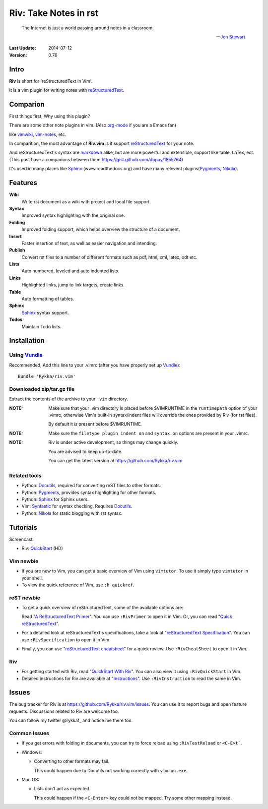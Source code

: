 #######################
Riv: Take Notes in rst
#######################

    The Internet is just a world passing around notes in a classroom.

    -- `Jon Stewart`_

:Last Update: 2014-07-12
:Version: 0.76 


Intro
=====


**Riv** is short for 'reStructuredText in Vim'.

It is a vim plugin for writing notes with reStructuredText_.

Comparion
=========


First things first, Why using this plugin?

There are some other note plugins in vim. (Also org-mode_ if you are a Emacs fan)

like vimwiki_, vim-notes_, etc.

In comparition, the most advantage of **Riv.vim** is it support reStructuredText_ for your note.

And reStructuredText's syntax are markdown_ alike, but are more powerful and extensible, support like table, LaTex, ect.
(This post have a comparions between them https://gist.github.com/dupuy/1855764)

It's used in many places like Sphinx_ (www.readthedocs.org) and have many relevent plugins(Pygments_, Nikola_).

Features
========
 

**Wiki**  
    Write rst document as a wiki with project and local file support.
**Syntax** 
    Improved syntax highlighting with the original one.
**Folding** 
    Improved folding support, which helps overview the structure of a document.
**Insert**   
    Faster insertion of text, as well as easier navigation and intending.
**Publish** 
    Convert rst files to a number of different formats such as pdf, html, xml, latex, odt etc.

**Lists** 
   Auto numbered, leveled and auto indented lists.
**Links**    
   Highlighted links, jump to link targets, create links.
**Table**   
    Auto formatting of tables.

**Sphinx**   
    Sphinx_ syntax support.
**Todos**    
    Maintain Todo lists.



Installation
============

Using Vundle_
-------------

Recommended, Add this line to your .vimrc (after you
have properly set up Vundle_)::
 
    Bundle 'Rykka/riv.vim'

Downloaded zip/tar.gz file
--------------------------

Extract the contents of the archive to your ``.vim`` directory.

:NOTE: Make sure that your .vim directory is placed before $VIMRUNTIME in the 
       ``runtimepath`` option of your .vimrc, otherwise Vim's built-in 
       syntax/indent files will override the ones provided by Riv
       (for rst files).

       By default it *is* present before $VIMRUNTIME.

:NOTE: Make sure the ``filetype plugin indent on`` and ``syntax on`` options
       are present in your .vimrc.

:NOTE: Riv is under active development, so things may change quickly. 

       You are advised to keep up-to-date.

       You can get the latest version at https://github.com/Rykka/riv.vim 

Related tools
-------------

+ Python: Docutils_, required for converting reST files to other formats.
+ Python: Pygments_, provides syntax highlighting for other formats.
+ Python: Sphinx_ for Sphinx users.
+ Vim: Syntastic_ for syntax checking. Requires Docutils_.
+ Python: Nikola_ for static blogging with rst syntax.

Tutorials
=========

Screencast: 

* Riv: QuickStart_ (HD)

Vim newbie
----------

* If you are new to Vim, you can get a basic overview of Vim using
  ``vimtutor``. To use it simply type ``vimtutor`` in your shell.
  
* To view the quick reference of Vim, use ``:h quickref``.

reST newbie
-----------

* To get a quick overview of reStructuredText, some of the available options
  are:

  Read "`A ReStructuredText Primer`_". You can use ``:RivPrimer`` to open it in
  Vim. Or, you can read "`Quick reStructuredText`_".

* For a detailed look at reStructuredText's specifications, take a look at
  "`reStructuredText Specification`_". You can use ``:RivSpecification`` to
  open it in Vim.

* Finally, you can use "`reStructuredText cheatsheet`_" for a quick review. Use
  ``:RivCheatSheet`` to open it in Vim.

Riv
---

* For getting started with Riv, read "`QuickStart With Riv`_".
  You can also view it using ``:RivQuickStart`` in Vim.

* Detailed instructions for Riv are available at "`Instructions`_". Use
  ``:RivInstruction`` to read the same in Vim.

Issues
======

The bug tracker for Riv is at https://github.com/Rykka/riv.vim/issues.
You can use it to report bugs and open feature requests. Discussions related
to Riv are welcome too. 

You can follow my twitter @rykkaf_ and notice me there too.

Common Issues
-------------

* If you get errors with folding in documents, you can try to force reload
  using ``:RivTestReload`` or ``<C-E>t```.

* Windows:
  
  - Converting to other formats may fail. 
    
    This could happen due to Docutils not working correctly with
    ``vimrun.exe``.

* Mac OS:

  - Lists don't act as expected.
  
    This could happen if the ``<C-Enter>`` key could not be mapped. Try some
    other mapping instead.



.. _Vim text editor: http://www.vim.org/
.. _reStructuredText: http://docutils.sourceforge.net/rst.html
.. _Sphinx: http://sphinx.pocoo.org/
.. _QuickStart: http://www.youtube.com/watch?v=sgSz2J1NVJ8
.. _Instructions: https://github.com/Rykka/riv.vim/blob/master/doc/riv_instruction.rst
.. _A ReStructuredText Primer: http://docutils.sourceforge.net/docs/user/rst/quickstart.html
.. _Quick reStructuredText: http://docutils.sourceforge.net/docs/user/rst/quickref.html
.. _Quickstart With Riv:
   https://github.com/Rykka/riv.vim/blob/master/doc/riv_quickstart.rst
.. _Vundle: https://www.github.com/gmarik/vundle
.. _Docutils: http://docutils.sourceforge.net/
.. _Pygments: http://pygments.org/
.. _Syntastic: https://github.com/scrooloose/syntastic
.. _riv_log: https://github.com/Rykka/riv.vim/blob/master/doc/riv_log.rst
.. _riv_todo: https://github.com/Rykka/riv.vim/blob/master/doc/riv_todo.rst
.. _reStructuredText Specification: http://docutils.sourceforge.net/docs/ref/rst/restructuredtext.html
.. _reStructuredText cheatsheet: http://docutils.sourceforge.net/docs/user/rst/cheatsheet.txt

.. _vimwiki: https://github.com/vimwiki/vimwiki 
.. _vim-notes: https://github.com/xolox/vim-notes 

.. _markdown: http://daringfireball.net/projects/markdown/

.. _org-mode: http://orgmode.org/


.. _Jon Stewart: http://en.wikipedia.org/wiki/Jon_Stewart 
.. _Nikola: https://github.com/getnikola/nikola

.. _@rykkaf: https://twitter.com/rykkaf
